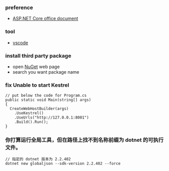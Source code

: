 *** preference
- [[https://docs.microsoft.com/zh-cn/aspnet/core/getting-started/?view=aspnetcore-2.2&tabs=linux][ASP.NET Core office document]]

*** tool
- [[https://code.visualstudio.com/][vscode]]

*** install third party package 
- open [[https://www.nuget.org/][NuGet]] web page 
- search you want package name 

*** fix Unable to start Kestrel
#+BEGIN_SRC 
// put below the code for Program.cs
public static void Main(string[] args)
{
  CreateWebHostBuilder(args)
    .UseKestrel()
    .UseUrls("http://127.0.0.1:8001")
    .Build().Run();
}
#+END_SRC 

*** 你打算运行全局工具，但在路径上找不到名称前缀为 dotnet 的可执行文件。

#+BEGIN_SRC
// 指定的 dotnet 版本为 2.2.402
dotnet new globaljson --sdk-version 2.2.402 --force
#+END_SRC 
